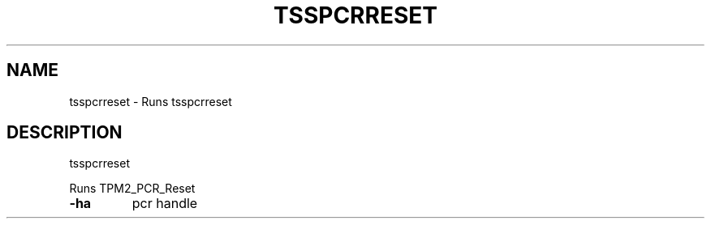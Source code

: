 '.\" DO NOT MODIFY THIS FILE!  It was generated by help2man 1.47.13.
.TH TSSPCRRESET "1" "November 2020" "tsspcrreset 1.6" "User Commands"
.SH NAME
tsspcrreset \- Runs tsspcrreset
.SH DESCRIPTION
tsspcrreset
.PP
Runs TPM2_PCR_Reset
.TP
\fB\-ha\fR
pcr handle
